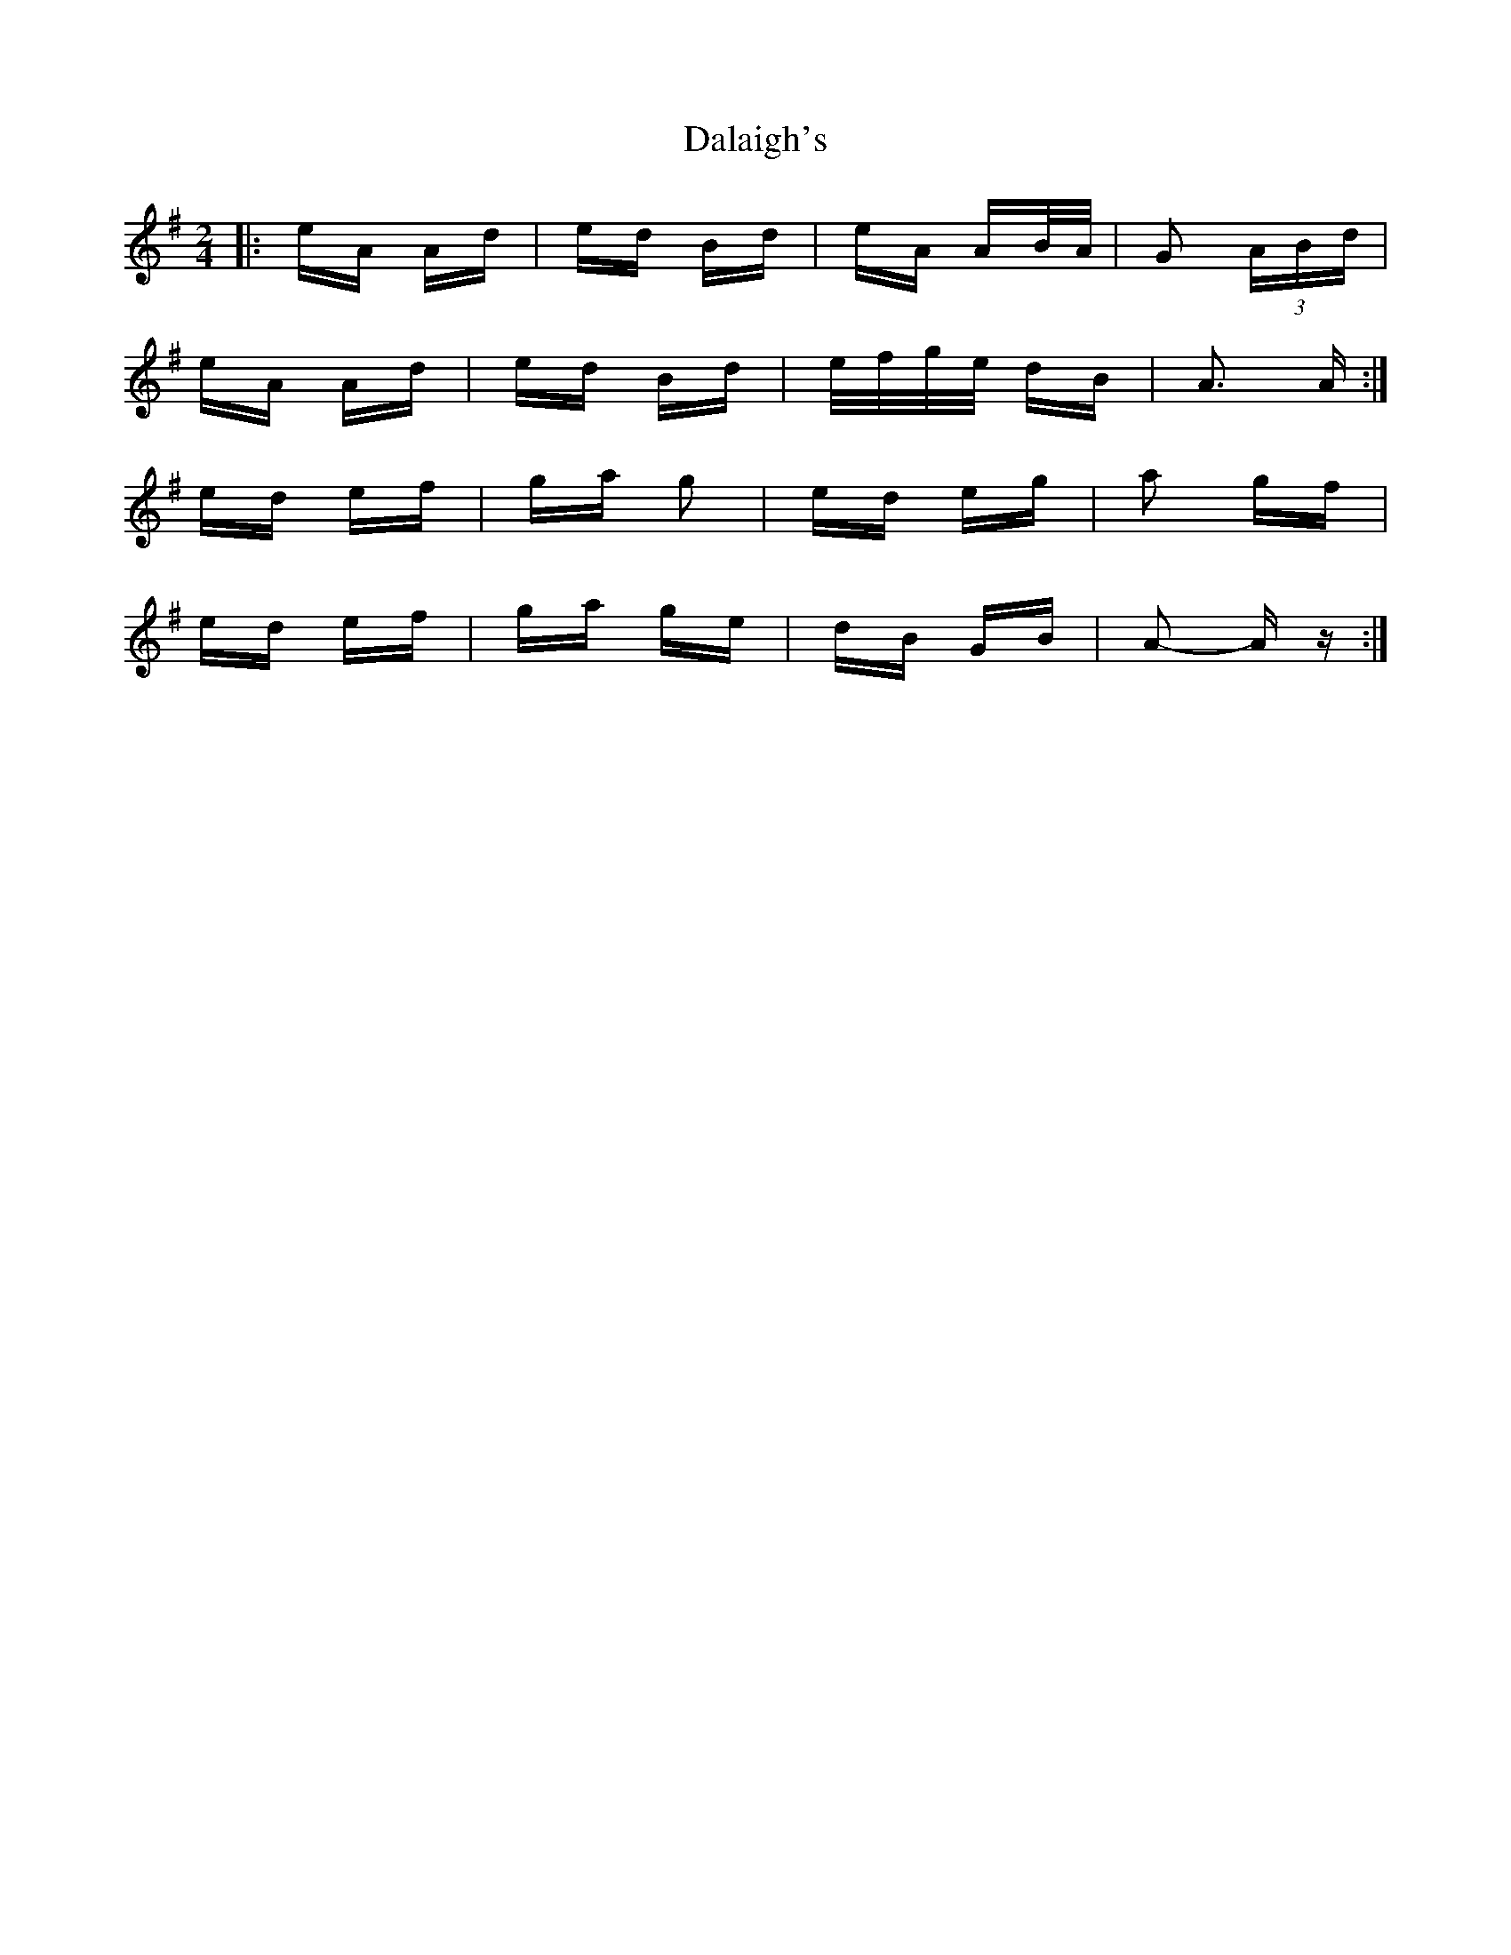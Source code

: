 X: 9166
T: Dalaigh's
R: polka
M: 2/4
K: Adorian
|:eA Ad|ed Bd|eA AB/A/|G2 (3ABd|
eA Ad|ed Bd|e/f/g/e/ dB|A3 A:|
ed ef|ga g2|ed eg|a2 gf|
ed ef|ga ge|dB GB|A2- A z:|

